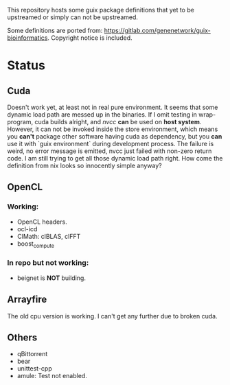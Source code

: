 This repository hosts some guix package definitions that yet to be upstreamed
or simply can not be upstreamed.

Some definitions are ported from:
https://gitlab.com/genenetwork/guix-bioinformatics.
Copyright notice is included.

* Status
** Cuda
   Doesn't work yet, at least not in real pure environment. It seems that some
   dynamic load path are messed up in the binaries. If I omit testing in
   wrap-program, cuda builds alright, and /nvcc/ *can* be used on *host system*.
   However, it can not be invoked inside the store environment, which means you
   *can't* package other software having cuda as dependency, but you *can* use
   it with `guix environment` during development process.
   The failure is weird, no error message is emitted, nvcc just failed with
   non-zero return code. I am still trying to get all those dynamic load path
   right. How come the definition from nix looks so innocently simple anyway?

** OpenCL
*** Working:
   + OpenCL headers.
   + ocl-icd
   + ClMath: clBLAS, clFFT
   + boost_compute

*** In repo but not working:
   + beignet is *NOT* building.

** Arrayfire
   The old cpu version is working. I can't get any further due to broken cuda.

** Others
   + qBittorrent
   + bear
   + unittest-cpp
   + amule: Test not enabled.

#  LocalWords:  upstreamed LocalWords

